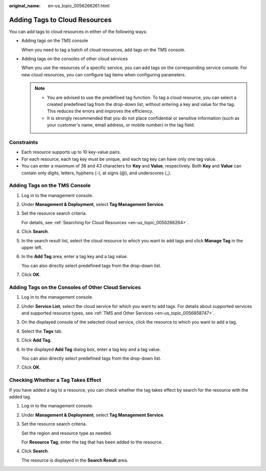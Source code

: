 :original_name: en-us_topic_0056266261.html

.. _en-us_topic_0056266261:

Adding Tags to Cloud Resources
==============================

You can add tags to cloud resources in either of the following ways:

-  Adding tags on the TMS console

   When you need to tag a batch of cloud resources, add tags on the TMS console.

-  Adding tags on the consoles of other cloud services

   When you use the resources of a specific service, you can add tags on the corresponding service console. For new cloud resources, you can configure tag items when configuring parameters.

   .. note::

      -  You are advised to use the predefined tag function. To tag a cloud resource, you can select a created predefined tag from the drop-down list, without entering a key and value for the tag. This reduces the errors and improves the efficiency.
      -  It is strongly recommended that you do not place confidential or sensitive information (such as your customer's name, email address, or mobile number) in the tag field.

Constraints
-----------

-  Each resource supports up to 10 key-value pairs.
-  For each resource, each tag key must be unique, and each tag key can have only one tag value.
-  You can enter a maximum of 36 and 43 characters for **Key** and **Value**, respectively. Both **Key** and **Value** can contain only digits, letters, hyphens (-), at signs (@), and underscores (_).

Adding Tags on the TMS Console
------------------------------

#. Log in to the management console.

#. Under **Management & Deployment**, select **Tag Management Service**.

#. Set the resource search criteria.

   For details, see :ref:`Searching for Cloud Resources <en-us_topic_0056266264>`.

#. Click **Search**.

#. In the search result list, select the cloud resource to which you want to add tags and click **Manage Tag** in the upper left.

#. In the **Add Tag** area, enter a tag key and a tag value.

   You can also directly select predefined tags from the drop-down list.

#. Click **OK**.

Adding Tags on the Consoles of Other Cloud Services
---------------------------------------------------

#. Log in to the management console.

#. Under **Service List**, select the cloud service for which you want to add tags. For details about supported services and supported resource types, see :ref:`TMS and Other Services <en-us_topic_0056858747>`.

#. On the displayed console of the selected cloud service, click the resource to which you want to add a tag.

#. Select the **Tags** tab.

#. Click **Add Tag**.

#. In the displayed **Add Tag** dialog box, enter a tag key and a tag value.

   You can also directly select predefined tags from the drop-down list.

#. Click **OK**.

Checking Whether a Tag Takes Effect
-----------------------------------

If you have added a tag to a resource, you can check whether the tag takes effect by search for the resource with the added tag.

#. Log in to the management console.

#. Under **Management & Deployment**, select **Tag Management Service**.

#. Set the resource search criteria.

   Set the region and resource type as needed.

   For **Resource Tag**, enter the tag that has been added to the resource.

#. Click **Search**.

   The resource is displayed in the **Search Result** area.
